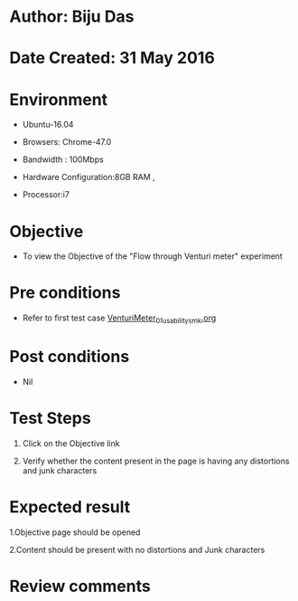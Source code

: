 * Author: Biju Das

* Date Created: 31 May 2016

* Environment
 
 - Ubuntu-16.04
 
 - Browsers: Chrome-47.0
  
 - Bandwidth : 100Mbps
 
 - Hardware Configuration:8GB RAM , 
 
 - Processor:i7



* Objective
 
 - To view the Objective of the "Flow through Venturi meter" experiment



* Pre conditions
  - Refer to first test case [[https://github.com/Virtual-Labs/virtual-laboratory-experience-in-fluid-and-thermal-sciences-iitg/blob/master/test-cases/integration_test-cases/VenturiMeter/VenturiMeter_01_usability_smk.org][VenturiMeter_01_usability_smk.org]]



* Post conditions
  
 - Nil


* Test Steps
  
 1. Click on the Objective link 
 
 2. Verify whether the content present in the page is having any distortions and junk characters



* Expected result
  
 1.Objective page should be opened
  
 2.Content should be present with no distortions and Junk characters



* Review comments
